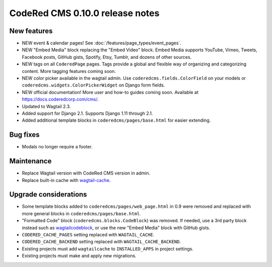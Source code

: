 CodeRed CMS 0.10.0 release notes
================================

New features
------------

* NEW event & calendar pages! See :doc:`/features/page_types/event_pages`.
* NEW "Embed Media" block replacing the "Embed Video" block. Embed Media supports YouTube,
  Vimeo, Tweets, Facebook posts, GitHub gists, Spotify, Etsy, Tumblr, and dozens of other sources.
* NEW tags on all ``CoderedPage`` pages. Tags provide a global and flexible way of organizing
  and categorizing content. More tagging features coming soon.
* NEW color picker available in the wagtail admin. Use ``coderedcms.fields.ColorField`` on your
  models or ``coderedcms.widgets.ColorPickerWidget`` on Django form fields.
* NEW official documentation! More user and how-to guides coming soon.
  Available at https://docs.coderedcorp.com/cms/.
* Updated to Wagtail 2.3.
* Added support for Django 2.1. Supports Django 1.11 through 2.1.
* Added additional template blocks in ``coderedcms/pages/base.html`` for easier extending.


Bug fixes
---------

* Modals no longer require a footer.


Maintenance
-----------

* Replace Wagtail version with CodeRed CMS version in admin.
* Replace built-in cache with `wagtail-cache <https://github.com/coderedcorp/wagtail-cache/>`_.


Upgrade considerations
----------------------

* Some template blocks added to ``coderedcms/pages/web_page.html`` in 0.9 were removed and replaced
  with more general blocks in ``coderedcms/pages/base.html``.
* "Formatted Code" block (``coderedcms.blocks.CodeBlock``) was removed. If needed, use a 3rd party
  block instead such as `wagtailcodeblock <https://github.com/FlipperPA/wagtailcodeblock>`_,
  or use the new "Embed Media" block with GitHub gists.
* ``CODERED_CACHE_PAGES`` setting replaced with ``WAGTAIL_CACHE``.
* ``CODERED_CACHE_BACKEND`` setting replaced with ``WAGTAIL_CACHE_BACKEND``.
* Existing projects must add ``wagtailcache`` to ``INSTALLED_APPS`` in project settings.
* Existing projects must make and apply new migrations.
